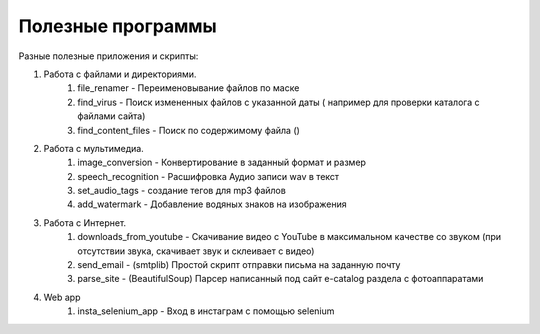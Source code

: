 Полезные программы
==================

Разные полезные приложения и скрипты:

#. Работа с файлами и директориями.
    #. file_renamer - Переименовывание файлов по маске
    #. find_virus - Поиск измененных файлов с указанной даты ( например для проверки каталога с файлами сайта)
    #. find_content_files - Поиск по содержимому файла ()

#. Работа с мультимедиа.
    #. image_conversion - Конвертирование в заданный формат и размер
    #. speech_recognition - Расшифровка Аудио записи wav в текст
    #. set_audio_tags - создание тегов для mp3 файлов
    #. add_watermark - Добавление водяных знаков на изображения

#. Работа с Интернет.
    #. downloads_from_youtube - Скачивание видео с YouTube в максимальном качестве со звуком (при отсутствии звука, скачивает звук и склеивает с видео)
    #. send_email - (smtplib) Простой скрипт отправки письма на заданную почту
    #. parse_site - (BeautifulSoup) Парсер написанный под сайт e-catalog раздела с фотоаппаратами

#. Web app
    #. insta_selenium_app - Вход в инстаграм с помощью selenium
